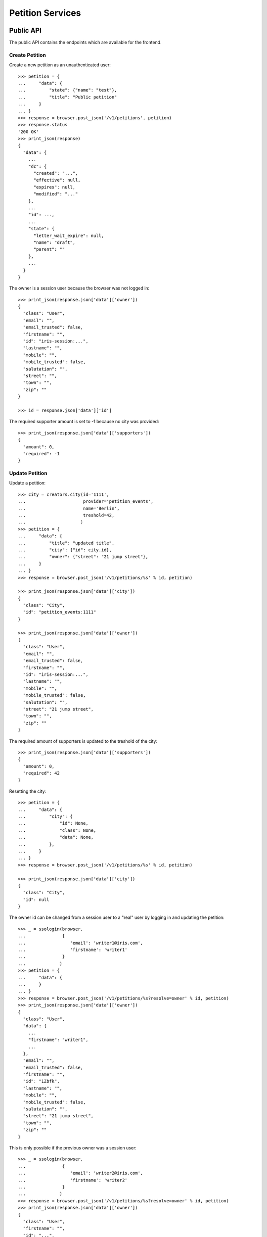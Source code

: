=================
Petition Services
=================


Public API
==========

The public API contains the endpoints which are available for the frontend.


Create Petition
---------------

Create a new petition as an unauthenticated user::

    >>> petition = {
    ...     "data": {
    ...         "state": {"name": "test"},
    ...         "title": "Public petition"
    ...     }
    ... }
    >>> response = browser.post_json('/v1/petitions', petition)
    >>> response.status
    '200 OK'
    >>> print_json(response)
    {
      "data": {
        ...
        "dc": {
          "created": "...",
          "effective": null,
          "expires": null,
          "modified": "..."
        },
        ...
        "id": ...,
        ...
        "state": {
          "letter_wait_expire": null,
          "name": "draft",
          "parent": ""
        },
        ...
      }
    }

The owner is a session user because the browser was not logged in::

    >>> print_json(response.json['data']['owner'])
    {
      "class": "User",
      "email": "",
      "email_trusted": false,
      "firstname": "",
      "id": "iris-session:...",
      "lastname": "",
      "mobile": "",
      "mobile_trusted": false,
      "salutation": "",
      "street": "",
      "town": "",
      "zip": ""
    }

    >>> id = response.json['data']['id']

The required supporter amount is set to -1 because no city was provided::

    >>> print_json(response.json['data']['supporters'])
    {
      "amount": 0,
      "required": -1
    }


Update Petition
---------------

Update a petition::

    >>> city = creators.city(id='1111',
    ...                      provider='petition_events',
    ...                      name='Berlin',
    ...                      treshold=42,
    ...                     )
    >>> petition = {
    ...     "data": {
    ...         "title": "updated title",
    ...         "city": {"id": city.id},
    ...         "owner": {"street": "21 jump street"},
    ...     }
    ... }
    >>> response = browser.post_json('/v1/petitions/%s' % id, petition)

    >>> print_json(response.json['data']['city'])
    {
      "class": "City",
      "id": "petition_events:1111"
    }

    >>> print_json(response.json['data']['owner'])
    {
      "class": "User",
      "email": "",
      "email_trusted": false,
      "firstname": "",
      "id": "iris-session:...",
      "lastname": "",
      "mobile": "",
      "mobile_trusted": false,
      "salutation": "",
      "street": "21 jump street",
      "town": "",
      "zip": ""
    }

The required amount of supporters is updated to the treshold of the city::

    >>> print_json(response.json['data']['supporters'])
    {
      "amount": 0,
      "required": 42
    }

Resetting the city::

    >>> petition = {
    ...     "data": {
    ...         "city": {
    ...             "id": None,
    ...             "class": None,
    ...             "data": None,
    ...         },
    ...     }
    ... }
    >>> response = browser.post_json('/v1/petitions/%s' % id, petition)

    >>> print_json(response.json['data']['city'])
    {
      "class": "City",
      "id": null
    }

The owner id can be changed from a session user to a "real" user by logging in
and updating the petition::

    >>> _ = ssologin(browser,
    ...              {
    ...                 'email': 'writer1@iris.com',
    ...                 'firstname': 'writer1'
    ...              }
    ...             )
    >>> petition = {
    ...     "data": {
    ...     }
    ... }
    >>> response = browser.post_json('/v1/petitions/%s?resolve=owner' % id, petition)
    >>> print_json(response.json['data']['owner'])
    {
      "class": "User",
      "data": {
        ...
        "firstname": "writer1",
        ...
      },
      "email": "",
      "email_trusted": false,
      "firstname": "",
      "id": "1Zbfk",
      "lastname": "",
      "mobile": "",
      "mobile_trusted": false,
      "salutation": "",
      "street": "21 jump street",
      "town": "",
      "zip": ""
    }

This is only possible if the previous owner was a session user::

    >>> _ = ssologin(browser,
    ...              {
    ...                 'email': 'writer2@iris.com',
    ...                 'firstname': 'writer2'
    ...              }
    ...             )
    >>> response = browser.post_json('/v1/petitions/%s?resolve=owner' % id, petition)
    >>> print_json(response.json['data']['owner'])
    {
      "class": "User",
      "firstname": "",
      "id": "...",
      "lastname": ""
    }


Get Petition
------------

Get a petition back using the petition id::

    >>> response = browser.get('/v1/petitions/%s' % id)
    >>> response.status
    '200 OK'
    >>> print_json(response)
    {
      "data": {
        ...
        "dc": {
          "created": "...",
          "effective": null,
          "expires": null,
          "modified": "..."
        },
        ...
        "id": ...,
        ...
        "state": {
          "letter_wait_expire": null,
          "name": "draft",
          "parent": ""
        },
        ...
      }
    }

Resolve the session owner. This is only possible if the requesting user is the
same as the petition owner::

    >>> response = browser.get('/v1/petitions/%s?resolve=owner' % id)
    >>> print_json(response.json['data']['owner'])
    {
      "class": "User",
      "firstname": "",
      "id": "...",
      "lastname": ""
    }
    >>> _ = ssologin(browser,
    ...              {
    ...                 'email': 'writer1@iris.com',
    ...                 'firstname': 'writer1'
    ...              }
    ...             )
    >>> response = browser.get('/v1/petitions/%s?resolve=owner' % id)
    >>> print_json(response.json['data']['owner'])
    {
      "class": "User",
      "data": {
        "dc": {
          "created": "...",
          "modified": "..."
        },
        "firstname": "writer1",
        "id": "...",
        "lastname": "",
        "salutation": "",
        "state": "active"
      },
      "email": "",
      "email_trusted": false,
      "firstname": "",
      "id": "...",
      "lastname": "",
      "mobile": "",
      "mobile_trusted": false,
      "salutation": "",
      "street": "21 jump street",
      "town": "",
      "zip": ""
    }


Delete Petition
---------------

Delete a petition using the petition id::

    >>> response = browser.delete('/v1/petitions/%s' % id)
    >>> response.status
    '200 OK'
    >>> print_json(response)
    {
      "data": {
        ...
        "dc": {
          "created": "...",
          "effective": null,
          "expires": null,
          "modified": "..."
        },
        ...
        "id": ...,
        ...
      }
    }

    >>> response = browser.get('/v1/petitions/%s' % id, expect_errors=True)
    >>> response.status
    '404 Not Found'


OPTION requests for CORS
------------------------

CORS is supported for all endpoints::

    >>> response = browser.options('/v1/petitions')
    >>> response.status
    '200 OK'
    >>> print_json(response)
    {}
    >>> print_json({n: v for n,v in response.headers.items() if n.startswith('Access')})
    {
      "Access-Control-Allow-Credentials": "true",
      "Access-Control-Allow-Headers": "Origin, Content-Type, Accept, Authorization",
      "Access-Control-Allow-Methods": "POST,GET,DELETE,PUT,OPTIONS",
      "Access-Control-Allow-Origin": "http://localhost",
      "Access-Control-Max-Age": "86400"
    }

    >>> response = browser.options('/v1/petitions/1')
    >>> response.status
    '200 OK'


Admin API
=========

The admin API is implemented via the REST mapper.

The browser must be logged in with an administrator::

    >>> _ = ssologin(browser, {'email': 'tester@iris.com', 'roles': ['admin']})

Get Petition List
-----------------

    >>> response = browser.get('/v1/admin/petitions')
    >>> response.status
    '200 OK'
    >>> print_json(response)
    {
      "data": [],
      "total": 0
    }


Create a Petition
-----------------

Create a new petition::

    >>> petition = {
    ...     "data": {
    ...         "state": {"name": "test 1"},
    ...         "title": "Admin petition",
    ...     }
    ... }
    >>> response = browser.post_json('/v1/admin/petitions',
    ...                              petition)
    >>> response.status
    '200 OK'
    >>> print_json(response)
    {
      "data": {
        ...
        "dc": {
          "created": "...",
          "effective": null,
          "expires": null,
          "modified": "..."
        },
        ...
        "id": ...,
        ...
        "state": {
          "letter_wait_expire": null,
          "listable": false,
          "name": "draft",
          "parent": "",
          "tick": false
        },
        ...
        "title": "Admin petition",
        ...
      }
    }

    >>> id = response.json['data']['id']


Update a Petition
-----------------

POST on the petition with the data which need to be changed::

    >>> petition = {
    ...     "data": {
    ...         "title": "changed Admin petition",
    ...         "owner": {
    ...             "street": "21 jump street"
    ...         },
    ...     }
    ... }
    >>> response = browser.post_json('/v1/admin/petitions/%s' % id,
    ...                              petition)
    >>> response.status
    '200 OK'
    >>> print_json(response)
    {
      "data": {
        "city": {
          "class": "City",
          "id": null
        },
        ...
        "dc": {
          "created": "...",
          "effective": null,
          "expires": null,
          "modified": "..."
        },
        ...
        "id": ...,
        ...
        "owner": {
          "class": "User",
          "email": "",
          "email_trusted": false,
          "firstname": "",
          "id": "...",
          "lastname": "",
          "mobile": "",
          "mobile_trusted": false,
          "salutation": "",
          "street": "21 jump street",
          "town": "",
          "zip": ""
        },
        ...
        "title": "changed Admin petition",
        ...
      }
    }

Update the city relation::

    >>> petition = {
    ...     "data": {
    ...         "city": {"id": 'test:42'}
    ...     }
    ... }
    >>> response = browser.post_json('/v1/admin/petitions/%s' % id,
    ...                              petition)
    >>> print_json(response)
    {
      "data": {
        "city": {
          "class": "City",
          "id": "test:42"
        },
    ...

    >>> response = browser.post_json('/v1/admin/petitions/%s?resolve=city,owner' % id,
    ...                              petition)
    >>> print_json(response)
    {
      "data": {
        "city": {
          "class": "City",
          "data": null,
          "id": "test:42"
        },
    ...

Resolve the location of a city::

    >>> city = creators.city(
    ...     id="100042",
    ...     provider="test",
    ...     location={"url": "https://www.aargauerzeitung.ch"},
    ...     name="aarau",
    ... )
    >>> petition = {
    ...     "data": {
    ...         "city": {"id": city.id}
    ...     }
    ... }
    >>> response = browser.post_json('/v1/admin/petitions/%s' % id,
    ...                              petition)
    >>> print_json(response)
    {
      "data": {
        "city": {
          "class": "City",
          "id": "test:100042"
        },
    ...
    >>> response = browser.post_json('/v1/admin/petitions/%s?resolve=city.location' % id,
    ...                              petition)
    >>> print_json(response)
    {
      "data": {
        "city": {
          "class": "City",
          "data": {
            "id": "test:100042",
            "location": {
              "class": "WebLocation",
              "data": {
                "dc": {
                  ...
                },
                "id": "...",
                "og": null,
                "state": "visible",
                "url": "https://www.aargauerzeitung.ch"
              },
              "id": "9badb72136e94347c3caf7a37e4f7947"
            },
            "name": "aarau",
            "portal": {},
            "provider": "test",
            "tags": [],
            "treshold": -1,
            "zips": []
          },
          "id": "test:100042"
        },
    ...


Get a Petition by id
--------------------

Use the id from the response above::

    >>> response = browser.get('/v1/admin/petitions/%s' % id)
    >>> response.status
    '200 OK'
    >>> print_json(response)
    {
      "data": {
        ...
        "dc": {
          "created": "...",
          "effective": null,
          "expires": null,
          "modified": "..."
        },
        ...
        "id": ...,
        ...
        "title": "changed Admin petition",
        ...
      }
    }

    >>> response = browser.get('/v1/admin/petitions/%s,unknown' % id)
    >>> print_json(response)
    {
      "items": [
        {
          ...
          "id": "...",
          ...
        },
        null
      ]
    }
    >>> len(response.json['items'])
    2
    >>> 'data' in response.json
    False

    >>> response = browser.get('/v1/admin/petitions/%s,' % id)
    >>> print_json(response)
    {
      "items": [
        {
          ...
          "id": "...",
          ...
        }
      ]
    }
    >>> len(response.json['items'])
    1
    >>> 'data' in response.json
    False


List Petitions
--------------

Use the list endpoint::

    >>> response = browser.get('/v1/admin/petitions')
    >>> response.status
    '200 OK'
    >>> print_json(response)
    {
      "data": [
        {
          ...
          "dc": {
            "created": "...",
            "effective": null,
            "expires": null,
            "modified": "..."
          },
          ...
          "id": ...,
          ...
          "title": "changed Admin petition",
          ...
        }
      ],
      "total": 1
    }


Delete a Petition
-----------------

Do a delete request::

    >>> response = browser.delete('/v1/admin/petitions/%s' % id)
    >>> response.status
    '200 OK'
    >>> print_json(response)
    {
      "data": {
        ...
        "dc": {
            "created": "...",
            "effective": null,
            "expires": null,
            "modified": "..."
        },
        ...
        "id": ...,
        ...
        "title": "changed Admin petition",
        ...
      }
    }


Search
======

Create some sampledata::

    >>> samples.users(30)
    >>> samples.cities(30)
    >>> samples.petitions(30)
    >>> response = browser.get('/v1/admin/petitions')

Filter by State
---------------

Search results can be filtered by state::

    >>> response = browser.get('/v1/admin/petitions?state=draft')
    >>> print_json(response)
    {
      "data": [
        {
          ...
          "state": {
            "letter_wait_expire": null,
            "listable": false,
            "name": "draft",
            "parent": "",
            "tick": false
          },
          ...
        }
      ],
      "total": 9
    }

It is possible to provide multiple states::

    >>> response = browser.get('/v1/admin/petitions?state=active,draft')
    >>> response.json['total']
    15

    >>> response = browser.get('/v1/admin/petitions?state=supportable.pending')
    >>> response.json['total']
    10
    >>> response = browser.get('/v1/admin/petitions?state=supportable.active')
    >>> response.json['total']
    6
    >>> response = browser.get('/v1/admin/petitions?state=supportable.*')
    >>> response.json['total']
    21


General Fulltext Search
-----------------------

Uses all existing fulltext fields::

    >>> response = browser.get('/v1/admin/petitions?ft=harum&sort=score')
    >>> response.json['total']
    18

    >>> response = browser.get('/v1/petitions?ft=Harum&sort=score')
    >>> response.json['total']
    15


Resolve Relations
-----------------

Relations can be resolved::

    >>> response = browser.get('/v1/admin/petitions?resolve=owner,city&limit=1')
    >>> print_json(response)
    {
      "data": [
        ...
          "city": {
            "class": "City",
            "data": {
              "id": "test:...",
              ...
              "provider": "test",
              ...
            },
            "id": "test:..."
          },
          ...
          "owner": {
            "class": "User",
            "data": {
              "dc": {
                ...
              },
              ...
              "id": "...",
              ...
              "roles": [],
              "salutation": "",
              "sso": [
                {
                  "provider": "azMedien",
                  "trusted": false
                }
              ],
              "state": "disabled",
              "street": "",
              "town": "",
              "zip": ""
            },
            "email": "",
            "email_trusted": false,
            "firstname": "",
            "id": "1FLYm",
            "lastname": "",
            "mobile": "",
            "mobile_trusted": false,
            "salutation": "",
            "street": "",
            "town": "",
            "zip": ""
          },
    ...

Unresolved::

    >>> response = browser.get('/v1/admin/petitions?limit=1')
    >>> print_json(response)
    {
      "data": [
        ...
          "city": {
            "class": "City",
            "id": "test:..."
          },
          ...
          "owner": {
            "class": "User",
            "email": "",
            "email_trusted": false,
            "firstname": "",
            "id": "...",
            "lastname": "",
            "mobile": "",
            "mobile_trusted": false,
            "salutation": "",
            "street": "",
            "town": "",
            "zip": ""
          },
    ...


Extend Petitions
================

supporting
----------

Extends the petitions with the `supporting` flag which is set to true if the
currently logged in user is supporting the petition.

Create a petition::

    >>> request = get_test_request()
    >>> petition = creators.petition(title="supported")
    >>> user = creators.user(email="me@home.com")
    >>> supporter = petition.addSupporter(request=request, user_id=user.id)
    >>> response = browser.get('/v1/petitions/%s' % petition.id)
    >>> 'extensions' in response.json['data']
    False

With a user not supporting the petition::

    >>> response = browser.get('/v1/petitions/%s?extend=supporting' % petition.id)
    >>> print_json(response.json['data']['extensions'])
    {
      "supporting": false
    }

With a user supporting the petition::

    >>> _ = ssologin(browser, {'email': 'me@home.com'})
    >>> response = browser.get('/v1/petitions/%s?extend=supporting' % petition.id)
    >>> print_json(response.json['data']['extensions'])
    {
      "supporting": true
    }

Query results can also be extended::

    >>> response = browser.get('/v1/petitions?extend=supporting')
    >>> print_json(response.json['data'][0]['extensions'])
    {
      "supporting": false
    }

Clean up::

    >>> _ = petition.removeSupporter(supporter.id)
    >>> _ = petition.delete(refresh=True)
    >>> _ = user.delete(refresh=True)


Sorting Search Results
======================


Amount of Supporters
--------------------

Use the `supporters.amount` sort::

    >>> ssologout(browser)
    >>> response = browser.get('/v1/petitions?sort=supporters.amount&limit=50')
    >>> last = None
    >>> for p in response.json['data']:
    ...     amount = p['supporters']['amount']
    ...     if last is not None and last > amount:
    ...         print 'Error: amount not ascending'
    ...         break
    ...     last = amount

    >>> response = browser.get('/v1/petitions?sort=-supporters.amount')
    >>> last = None
    >>> for p in response.json['data']:
    ...     amount = p['supporters']['amount']
    ...     if last is not None and last < amount:
    ...         print 'Error: amount not descending'
    ...         break
    ...     last = amount

State
-----

Use the `state` sort::

    >>> response = browser.get('/v1/petitions?sort=state&limit=5')
    >>> response.json['data'][0]['state']['name']
    u'active'

    >>> response = browser.get('/v1/petitions?sort=-state&limit=5')
    >>> response.json['data'][0]['state']['name']
    u'winner'

`state.parent` sorts by parent state::

    >>> response = browser.get('/v1/petitions?sort=state.parent,state,id&limit=5')
    >>> response.json['data'][0]['state']['name']
    u'active'
    >>> response.json['data'][0]['state']['parent']
    u'supportable'

    >>> response = browser.get('/v1/petitions?sort=-state.parent,-state,id&limit=5')
    >>> response.json['data'][0]['state']['name']
    u'winner'
    >>> response.json['data'][0]['state']['parent']
    u'supportable'


Relations
=========

Images
------

The `images` property contains a list of files with an additional
`state` property.

First upload an image::

    >>> import os
    >>> import webtest
    >>> import collections
    >>> here = os.path.dirname(__file__)
    >>> img_file = open(os.path.join(here, "../../testing/blobs/iptc.jpeg"))
    >>> img_content = img_file.read()
    >>> response = browser.post('/v1/files',
    ...                         collections.OrderedDict([
    ...                             ('data', webtest.Upload('iptc.jpeg', img_content))
    ...                         ]))
    >>> image_id = response.json['data']['id']

The `state` property is stored on the relation to the locations, other public
properties are resolved::

    >>> petition = {
    ...     "data": {
    ...         "title": "petition with images",
    ...         "images": [{"id": image_id, "state": "hidden"}]
    ...     }
    ... }
    >>> response = browser.post_json('/v1/petitions?resolve=images', petition)
    >>> print_json(response)
    {
      "data": {
        ...
        "images": [
          {
            "class": "File",
            "data": {
              "content_type": "image/jpeg",
              "id": "...",
              "image_proxy_base_url": "http://imageproxy/?url=/...",
              "info": {
                "height": 1,
                "width": 1
              },
              "original_url": "file:///tmp/iris-testing/uploads/..."
            },
            "id": "...",
            "state": "hidden"
          }
        ],
        ...
      }
    }


Links
-----

The `links` property contains a list of WebLocations with an additional
`state` property. The `state` property is stored on the relation to the
locations::

    >>> petition = {
    ...     "data": {
    ...         "title": "petition with links",
    ...         "images": [{"id": "42", "state": "hidden"}],
    ...         "links": [{"id": "1", "state": "hidden"},
    ...                   {"url": "http://www.iris.com",
    ...                    "data": {"url": "http://www.iris.com"}
    ...                   }],
    ...     }
    ... }
    >>> response = browser.post_json('/v1/petitions?resolve=links', petition)
    >>> print_json(response)
    {
      "data": {
        ...
        "images": [
          {
            "class": "File",
            "id": "42",
            "state": "hidden"
          }
        ],
        "links": [
          {
            "class": "WebLocation",
            "data": null,
            "id": "1",
            "state": "hidden"
          },
          {
            "class": "WebLocation",
            "data": {
              "dc": {
                "created": "...",
                "modified": "..."
              },
              "id": "cd126eaf1870967a2f3d724ee935b379",
              "og": null,
              "state": "visible",
              "url": "http://www.iris.com"
            },
            "id": "cd126eaf1870967a2f3d724ee935b379",
            "state": "visible"
          }
        ],
        ...
      }
    }
    >>> r_data = response.json['data']
    >>> id = r_data["id"]

Change links::

    >>> petition = {
    ...     "data": {
    ...         "links": [r_data['links'][0],
    ...                   r_data['links'][1],
    ...                   {"url": "http://www.lovelysystems.com",
    ...                    "data": {"url": "http://lovelysystems.com"},
    ...                   }],
    ...     }
    ... }
    >>> response = browser.post_json('/v1/petitions/%s?resolve=links' % id, petition)
    >>> print_json(response)
    {
      "data": {
        ...
        "images": [
          {
            "class": "File",
            "id": "42",
            "state": "hidden"
          }
        ],
        "links": [
          {
            "class": "WebLocation",
            "data": null,
            "id": "1",
            "state": "hidden"
          },
          {
            "class": "WebLocation",
            "data": {
              "dc": {
                "created": "...",
                "modified": "..."
              },
              "id": "cd126eaf1870967a2f3d724ee935b379",
              "og": null,
              "state": "visible",
              "url": "http://www.iris.com"
            },
            "id": "cd126eaf1870967a2f3d724ee935b379",
            "state": "visible"
          },
          {
            "class": "WebLocation",
            "data": {
              ...
              "id": "7475a93ef23212288d3735f17847b32a",
              "og": null,
              "state": "visible",
              "url": "http://www.lovelysystems.com"
            },
            "id": "7475a93ef23212288d3735f17847b32a",
            "state": "visible"
          }
        ],
        ...
      }
    }


Supporters Admin API
====================

The admin API is implemented via the REST mapper.


Get Supporters List
-------------------

The admin can request supporters::

    >>> _ = ssologin(browser, {'email': 'tester@iris.com', 'roles': ['admin']})
    >>> response = browser.get('/v1/admin/supporters?sort=id')
    >>> response.status
    '200 OK'
    >>> print_json(response)
    {
      "data": [
        {
          "dc": {
            "created": "..."
          },
          "id": "...",
          "petition": {
            "class": "Petition",
            "id": "..."
          },
          "user": {
            "class": "User",
            "email": "",
            "email_trusted": false,
            "firstname": "...",
            "id": null,
            "lastname": "...",
            "mobile": "...",
            "mobile_trusted": false,
            "salutation": "",
            "street": "",
            "town": "",
            "zip": ""
          }
        },
        ...
      ],
      "total": 183
    }

    >>> response = browser.get('/v1/admin/supporters?resolve=petition,user&sort=id')
    >>> print_json(response)
    {
      "data": [
        {
          "dc": {
            "created": "..."
          },
          "id": "...",
          "petition": {
            "class": "Petition",
            "data": {
              "city": {
                "class": "City",
                "id": "test:..."
              },
          ...
          "user": {
            "class": "User",
            "data": null,
            "email": "",
            "email_trusted": false,
            "firstname": "...",
            "id": null,
            "lastname": "...",
            "mobile": "...",
            "mobile_trusted": false,
            "salutation": "",
            "street": "",
            "town": "",
            "zip": ""
          }
    ...


Create Petition with invalid mobile number::

    >>> petition = {
    ...     "data": {
    ...         "title": "Public petition",
    ...         "owner": {
    ...             "mobile": "555 42"
    ...         }
    ...     }
    ... }
    >>> response = browser.post_json('/v1/petitions', petition, expect_errors=True)
    >>> response.status
    '400 Bad Request'
    >>> print_json(response)
    {
      "errors": {
        "code": "400",
        "description": "u'555 42' does not match..."
      }
    }

    >>> response = browser.post_json('/v1/admin/petitions', petition, expect_errors=True)
    >>> response.status
    '400 Bad Request'
    >>> print_json(response)
    {
      "errors": {
        "code": "400",
        "description": "u'555 42' does not match..."
      }
    }


Permissions
===========

Get a test city::

    >>> response = browser.get('/v1/admin/petitions')
    >>> city_id = response.json['data'][0]['id']

Permission check for all endpoints::

    >>> check_roles("GET", "/v1/admin/petitions")
    Anonymous                               deny
    Authenticated                           deny
    admin                                   200 OK
    apikey-user                             deny
    session-user                            deny

    >>> check_roles("GET", "/v1/admin/petitions/%s" % city_id)
    Anonymous                               deny
    Authenticated                           deny
    admin                                   200 OK
    apikey-user                             deny
    session-user                            deny

    >>> def tmp_petition():
    ...     petition = creators.petition(title='tester')
    ...     return {'petition_id': petition.id}

    >>> check_roles("DELETE", "/v1/admin/petitions/%(petition_id)s", hook=tmp_petition)
    Anonymous                               deny
    Authenticated                           deny
    admin                                   200 OK
    apikey-user                             deny
    session-user                            deny

    >>> check_roles("GET", "/v1/admin/supporters")
    Anonymous                               deny
    Authenticated                           deny
    admin                                   200 OK
    apikey-user                             deny
    session-user                            deny
